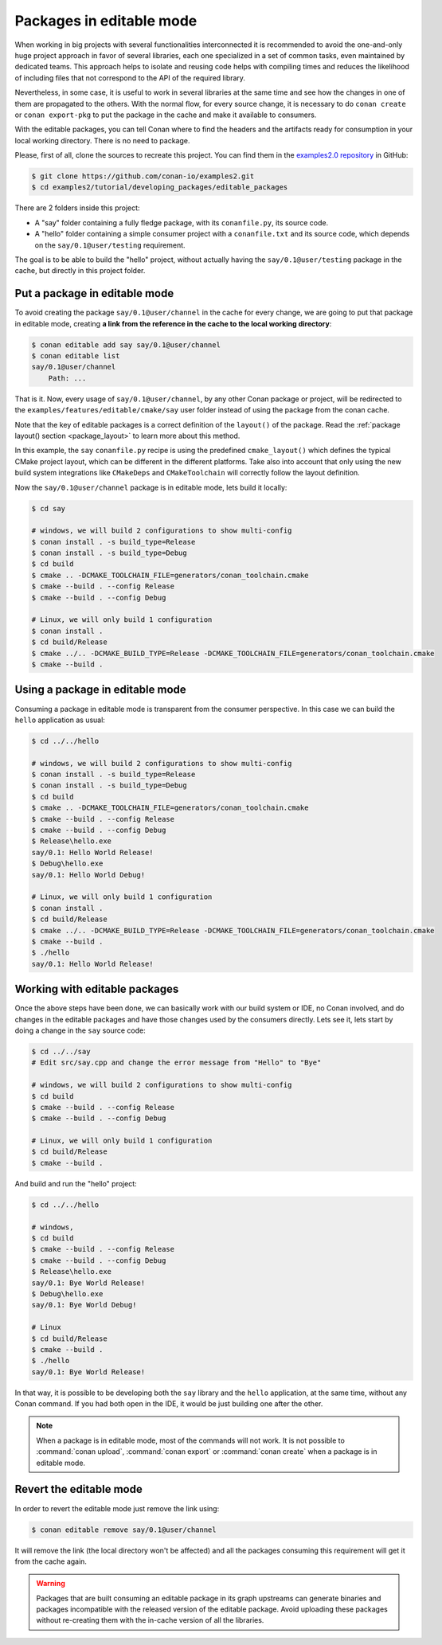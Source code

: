 .. _editable_packages:

Packages in editable mode
=========================

When working in big projects with several functionalities interconnected it is recommended to avoid
the one-and-only huge project approach in favor of several libraries, each one specialized
in a set of common tasks, even maintained by dedicated teams. This approach helps to isolate
and reusing code helps with compiling times and reduces the likelihood of including files that
not correspond to the API of the required library.

Nevertheless, in some case, it is useful to work in several libraries at the same time and see how
the changes in one of them are propagated to the others. With the normal flow, for every source change,
it is necessary to do ``conan create`` or ``conan export-pkg`` to put the package in the cache and
make it available to consumers.

With the editable packages, you can tell Conan where to find the headers and the artifacts ready for
consumption in your local working directory. There is no need to package.

Please, first of all, clone the sources to recreate this project. You can find them in the
`examples2.0 repository <https://github.com/conan-io/examples2>`_ in GitHub:

.. code-block:: bash

    $ git clone https://github.com/conan-io/examples2.git
    $ cd examples2/tutorial/developing_packages/editable_packages

There are 2 folders inside this project:

- A "say" folder containing a fully fledge package, with its ``conanfile.py``, its source code.
- A "hello" folder containing a simple consumer project with a ``conanfile.txt`` and its source code,
  which depends on the ``say/0.1@user/testing`` requirement.

The goal is to be able to build the "hello" project, without actually having the ``say/0.1@user/testing``
package in the cache, but directly in this project folder.

Put a package in editable mode
------------------------------

To avoid creating the package ``say/0.1@user/channel`` in the cache for every change, we are going
to put that package in editable mode, creating **a link from the reference in the cache to the local
working directory**:

.. code-block:: bash

    $ conan editable add say say/0.1@user/channel
    $ conan editable list
    say/0.1@user/channel
        Path: ...


That is it. Now, every usage of ``say/0.1@user/channel``, by any other Conan package or project,
will be redirected to the ``examples/features/editable/cmake/say`` user folder instead of using the package
from the conan cache.

Note that the key of editable packages is a correct definition of the ``layout()`` of the package. Read the
:ref:`package layout() section <package_layout>` to learn more about this method. 

In this example, the ``say`` ``conanfile.py`` recipe is using the predefined ``cmake_layout()`` which defines the
typical CMake project layout, which can be different in the different platforms. Take also into account that
only using the new build system integrations like ``CMakeDeps`` and ``CMakeToolchain`` will correctly follow
the layout definition.

Now the ``say/0.1@user/channel`` package is in editable mode, lets build it locally:

.. code-block:: bash

    $ cd say

    # windows, we will build 2 configurations to show multi-config
    $ conan install . -s build_type=Release
    $ conan install . -s build_type=Debug
    $ cd build
    $ cmake .. -DCMAKE_TOOLCHAIN_FILE=generators/conan_toolchain.cmake
    $ cmake --build . --config Release
    $ cmake --build . --config Debug

    # Linux, we will only build 1 configuration
    $ conan install .
    $ cd build/Release
    $ cmake ../.. -DCMAKE_BUILD_TYPE=Release -DCMAKE_TOOLCHAIN_FILE=generators/conan_toolchain.cmake
    $ cmake --build .


Using a package in editable mode
--------------------------------

Consuming a package in editable mode is transparent from the consumer perspective.
In this case we can build the ``hello`` application as usual:

.. code-block:: bash

    $ cd ../../hello

    # windows, we will build 2 configurations to show multi-config
    $ conan install . -s build_type=Release
    $ conan install . -s build_type=Debug
    $ cd build
    $ cmake .. -DCMAKE_TOOLCHAIN_FILE=generators/conan_toolchain.cmake
    $ cmake --build . --config Release
    $ cmake --build . --config Debug
    $ Release\hello.exe
    say/0.1: Hello World Release!
    $ Debug\hello.exe
    say/0.1: Hello World Debug!

    # Linux, we will only build 1 configuration
    $ conan install .
    $ cd build/Release
    $ cmake ../.. -DCMAKE_BUILD_TYPE=Release -DCMAKE_TOOLCHAIN_FILE=generators/conan_toolchain.cmake
    $ cmake --build .
    $ ./hello
    say/0.1: Hello World Release!


Working with editable packages
------------------------------

Once the above steps have been done, we can basically work with our build system or IDE, no Conan involved,
and do changes in the editable packages and have those changes used by the consumers directly.
Lets see it, lets start by doing a change in the ``say`` source code:

.. code-block:: bash

    $ cd ../../say
    # Edit src/say.cpp and change the error message from "Hello" to "Bye"

    # windows, we will build 2 configurations to show multi-config
    $ cd build
    $ cmake --build . --config Release
    $ cmake --build . --config Debug

    # Linux, we will only build 1 configuration
    $ cd build/Release
    $ cmake --build .


And build and run the "hello" project:

.. code-block:: bash

    $ cd ../../hello

    # windows,
    $ cd build
    $ cmake --build . --config Release
    $ cmake --build . --config Debug
    $ Release\hello.exe
    say/0.1: Bye World Release!
    $ Debug\hello.exe
    say/0.1: Bye World Debug!

    # Linux
    $ cd build/Release
    $ cmake --build .
    $ ./hello
    say/0.1: Bye World Release!


In that way, it is possible to be developing both the ``say`` library and the ``hello`` application, at the same
time, without any Conan command. If you had both open in the IDE, it would be just building one after the other.

.. note::

    When a package is in editable mode, most of the commands will not work. It is not possible to :command:`conan upload`,
    :command:`conan export` or :command:`conan create` when a package is in editable mode.


Revert the editable mode
------------------------

In order to revert the editable mode just remove the link using:

.. code-block:: bash

    $ conan editable remove say/0.1@user/channel

It will remove the link (the local directory won't be affected) and all the packages consuming this
requirement will get it from the cache again.

.. warning::

   Packages that are built consuming an editable package in its graph upstreams can generate binaries
   and packages incompatible with the released version of the editable package. Avoid uploading
   these packages without re-creating them with the in-cache version of all the libraries.